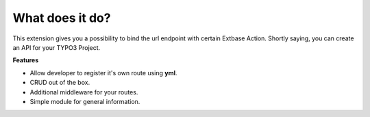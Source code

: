 .. ==================================================
.. FOR YOUR INFORMATION
.. --------------------------------------------------
.. -*- coding: utf-8 -*- with BOM.

.. _about:

What does it do?
================
This extension gives you a possibility to bind the url endpoint with certain Extbase Action.
Shortly saying, you can create an API for your TYPO3 Project.

**Features**

- Allow developer to register it's own route using **yml**.
- CRUD out of the box.
- Additional middleware for your routes.
- Simple module for general information.
